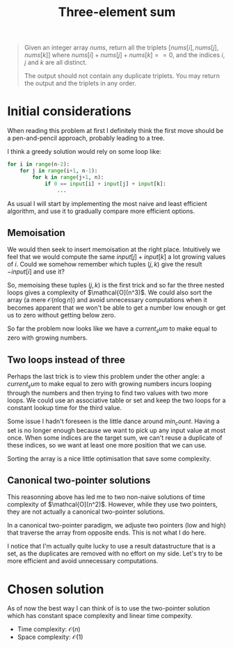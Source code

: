 #+TITLE:Three-element sum
#+PROPERTY: header-args :tangle problem_2_three_sum.py
#+STARTUP: latexpreview
#+URL: https://chatgpt.com/c/6791eb73-3758-800e-afa9-e470c14796a4

#+BEGIN_QUOTE
Given an integer array $nums$, return all the triplets $[nums[i],
nums[j], nums[k]]$ where $nums[i] + nums[j] + nums[k] == 0$, and the
indices $i$, $j$ and $k$ are all distinct.

The output should not contain any duplicate triplets. You may return
the output and the triplets in any order.
#+END_QUOTE

* Initial considerations

When reading this problem at first I definitely think the first move
should be a pen-and-pencil approach, probably leading to a tree.

I think a greedy solution would rely on some loop like:

#+BEGIN_SRC python
for i in range(n-2):
    for j in range(i+1, n-1):
        for k in range(j+1, n):
            if 0 == input[i] + input[j] + input[k]:
                ...
#+END_SRC

As usual I will start by implementing the most naive and least
efficient algorithm, and use it to gradually compare more efficient
options.

** Memoisation

We would then seek to insert memoisation at the right place.
Intuitively we feel that we would compute the same $input[j] +
input[k]$ a lot growing values of $i$. Could we somehow remember which
tuples $(j, k)$ give the result $-input[i]$ and use it?

So, memoising these tuples $(j, k)$ is the first trick and so far the
three nested loops gives a complexity of $\mathcal{O](n^3)$. We could
also sort the array (a mere $\mathcal{O}(n \log n)$) and avoid
unnecessary computations when it becomes apparent that we won't be
able to get a number low enough or get us to zero without getting
below zero.

So far the problem now looks like we have a $current_sum$ to make
equal to zero with growing numbers.

** Two loops instead of three

Perhaps the last trick is to view this problem under the other angle:
a $current_sum$ to make equal to zero with growing numbers incurs
looping through the numbers and then trying to find two values with
two more loops. We could use an associative table or set and keep the
two loops for a constant lookup time for the third value.

Some issue I hadn't foreseen is the little dance around $min_count$.
Having a set is no longer enough because we want to pick up any input
value at most once. When some indices are the target
sum, we can't reuse a duplicate of these indices, so we want at least
one more position that we can use.

Sorting the array is a nice little optimisation that save some complexity.

** Canonical two-pointer solutions

This reasonning above has led me to two non-naive solutions of time
complexity of $\mathcal{O](n^2)$. However, while they use two
pointers, they are not actually a canonical two-pointer solutions.

In a canonical two-pointer paradigm, we adjuste two pointers (low and
high) that traverse the array from opposite ends. This is not what I
do here.

I notice that I'm actually quite lucky to use a result datastructure
that is a set, as the duplicates are removed with no effort on my
side. Let's try to be more efficient and avoid unnecessary computations.

* Chosen solution

As of now the best way I can think of is to use the two-pointer
solution which has constant space complexity and linear time compexity.

- Time complexity: $\mathcal{O}(n)$
- Space complexity: $\mathcal{O}(1)$
